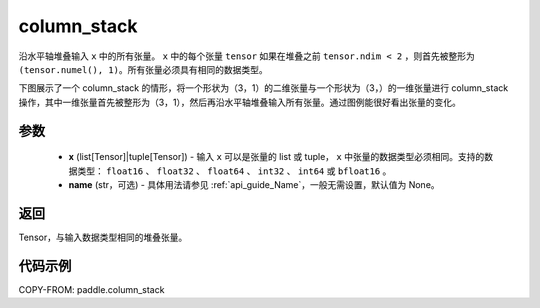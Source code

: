 .. _cn_api_paddle_column_stack:

column_stack
-------------------------------

.. py:function:: paddle.column_stack(x, name=None)

沿水平轴堆叠输入 ``x`` 中的所有张量。 ``x`` 中的每个张量 ``tensor`` 如果在堆叠之前 ``tensor.ndim < 2`` ，则首先被整形为 ``(tensor.numel(), 1)``。所有张量必须具有相同的数据类型。

下图展示了一个 column_stack 的情形，将一个形状为（3，1）的二维张量与一个形状为（3，）的一维张量进行 column_stack 操作，其中一维张量首先被整形为（3，1），然后再沿水平轴堆叠输入所有张量。通过图例能很好看出张量的变化。

.. image:: ../../images/api_legend/column_stack.png
    :width: 600
    :alt: 图例

参数
::::::::::::

    - **x** (list[Tensor]|tuple[Tensor]) - 输入 ``x`` 可以是张量的 list 或 tuple， ``x`` 中张量的数据类型必须相同。支持的数据类型： ``float16`` 、 ``float32`` 、 ``float64`` 、 ``int32`` 、 ``int64`` 或 ``bfloat16`` 。
    - **name** (str，可选) - 具体用法请参见 :ref:`api_guide_Name`，一般无需设置，默认值为 None。

返回
::::::::::::
Tensor，与输入数据类型相同的堆叠张量。

代码示例
::::::::::::

COPY-FROM: paddle.column_stack
